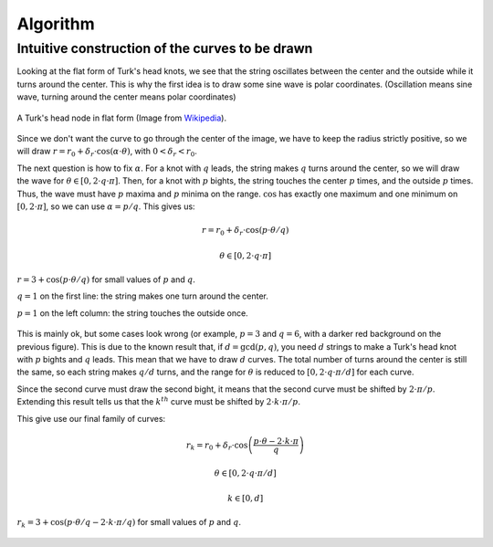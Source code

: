 =========
Algorithm
=========

Intuitive construction of the curves to be drawn
================================================

Looking at the flat form of Turk's head knots, we see that the string oscillates between the center
and the outside while it turns around the center.
This is why the first idea is to draw some sine wave is polar coordinates.
(Oscillation means sine wave, turning around the center means polar coordinates)

.. figure:: https://upload.wikimedia.org/wikipedia/commons/9/94/Turks-head-3-lead-10-bight-doubled.jpg
    :height: 270
    :align: center

    A Turk's head node in flat form (Image from `Wikipedia <https://en.wikipedia.org/wiki/File:Turks-head-3-lead-10-bight-doubled.jpg>`__).

Since we don't want the curve to go through the center of the image, we have to keep the radius strictly positive,
so we will draw :math:`r = r_0+\delta_r \cdot \cos(\alpha \cdot \theta)`, with :math:`0 < \delta_r < r_0`.

The next question is how to fix :math:`\alpha`.
For a knot with :math:`q` leads, the string makes :math:`q` turns around the center, so we will draw the wave for :math:`\theta \in [0, 2 \cdot q \cdot \pi]`.
Then, for a knot with :math:`p` bights, the string touches the center :math:`p` times, and the outside :math:`p` times.
Thus, the wave must have :math:`p` maxima and :math:`p` minima on the range.
:math:`\cos` has exactly one maximum and one minimum on :math:`[0, 2 \cdot \pi]`, so we can use :math:`\alpha=p/q`.
This gives us:

.. math::

    r = r_0+\delta_r \cdot \cos(p \cdot \theta/q)

    \theta \in [0, 2 \cdot q \cdot \pi]

.. figure:: wave_for_small_pqs.png
    :align: center

    :math:`r = 3 + \cos(p \cdot \theta/q)` for small values of :math:`p` and :math:`q`.

    :math:`q = 1` on the first line: the string makes one turn around the center.

    :math:`p = 1` on the left column: the string touches the outside once.

This is mainly ok, but some cases look wrong (or example, :math:`p=3` and :math:`q=6`, with a darker red background on the previous figure).
This is due to the known result that, if :math:`d=\gcd(p, q)`, you need :math:`d` strings to make a Turk's head knot with :math:`p` bights and :math:`q` leads.
This mean that we have to draw :math:`d` curves.
The total number of turns around the center is still the same, so each string makes :math:`q/d` turns,
and the range for :math:`\theta` is reduced to :math:`[0, 2 \cdot q \cdot \pi / d]` for each curve.

Since the second curve must draw the second bight, it means that the second curve must be shifted by :math:`2 \cdot \pi / p`.
Extending this result tells us that the :math:`k^{th}` curve must be shifted by :math:`2 \cdot k \cdot \pi / p`.

This give use our final family of curves:

.. math::

    r_k = r_0 + \delta_r \cdot \cos \left( \frac{p \cdot \theta - 2 \cdot k \cdot \pi}{q} \right)

    \theta \in [0, 2 \cdot q \cdot \pi / d]

    k \in [0, d]

.. figure:: families_for_small_pqs.png
    :align: center

    :math:`r_k = 3 + \cos(p \cdot \theta/q - 2 \cdot k \cdot \pi/q)` for small values of :math:`p` and :math:`q`.
